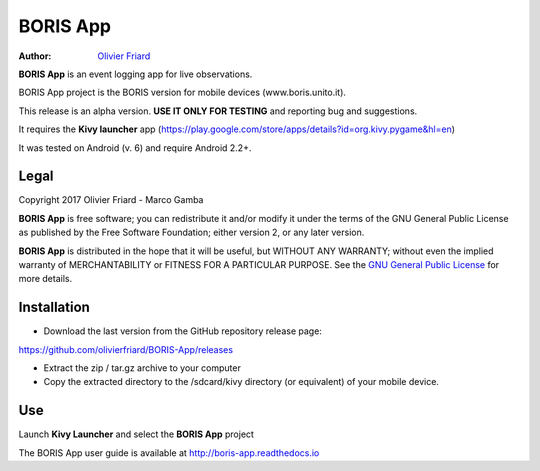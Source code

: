 =========
BORIS App
=========

:Author: `Olivier Friard <http://www.di.unito.it/~friard>`_


**BORIS App** is an event logging app for live observations.

BORIS App project is the BORIS version for mobile devices (www.boris.unito.it).

This release is an alpha version. **USE IT ONLY FOR TESTING** and reporting bug and suggestions.

It requires the **Kivy launcher** app (https://play.google.com/store/apps/details?id=org.kivy.pygame&hl=en)

It was tested on Android (v. 6) and require Android 2.2+.

Legal
=====

Copyright 2017 Olivier Friard - Marco Gamba

**BORIS App** is free software; you can redistribute it and/or modify
it under the terms of the GNU General Public License as published by
the Free Software Foundation; either version 2, or any later version.

**BORIS App** is distributed in the hope that it will be useful,
but WITHOUT ANY WARRANTY; without even the implied warranty of
MERCHANTABILITY or FITNESS FOR A PARTICULAR PURPOSE.  See the
`GNU General Public License <http://www.gnu.org/copyleft/gpl.html>`_ for more details.


Installation
=============

* Download the last version from the GitHub repository release page:

`https://github.com/olivierfriard/BORIS-App/releases <https://github.com/olivierfriard/BORIS-App/releases>`_

* Extract the zip / tar.gz archive to your computer

* Copy the extracted directory to the /sdcard/kivy directory (or equivalent) of your mobile device.

Use
===

Launch **Kivy Launcher** and select the **BORIS App** project

The BORIS App user guide is available at http://boris-app.readthedocs.io
